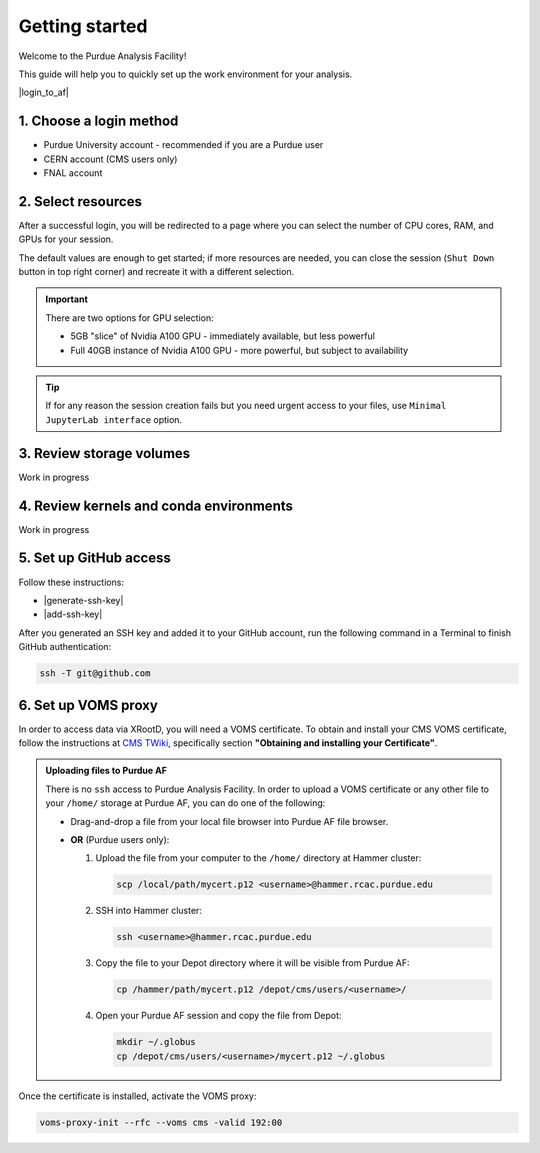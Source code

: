 Getting started
======================================

Welcome to the Purdue Analysis Facility!

This guide will help you to quickly set up the work environment for your analysis.

|login_to_af|

.. |login_to_af| raw:: html

   <a href="https://cms.geddes.rcac.purdue.edu/hub" target="_blank">
      🚀 Login to Purdue Analysis Facility
   </a>

1. Choose a login method
------------------------

* Purdue University account - recommended if you are a Purdue user
* CERN account (CMS users only)
* FNAL account

2. Select resources
------------------------

After a successful login, you will be redirected to a page
where you can select the number of CPU cores, RAM, and GPUs for your session.

The default values are enough to get started; if more resources are needed,
you can close the session (``Shut Down`` button in top right corner) and
recreate it with a different selection.

.. important::

   There are two options for GPU selection:

   * 5GB "slice" of Nvidia A100 GPU - immediately available, but less powerful
   * Full 40GB instance of Nvidia A100 GPU - more powerful, but subject to availability

.. tip::
   
   If for any reason the session creation fails but you need urgent access to your files,
   use ``Minimal JupyterLab interface`` option.

3. Review storage volumes
--------------------------

Work in progress

4. Review kernels and conda environments
-----------------------------------------

Work in progress

5. Set up GitHub access
---------------------------

Follow these instructions:

* |generate-ssh-key|
* |add-ssh-key|

.. |generate-ssh-key| raw:: html

   <a href="https://docs.github.com/en/authentication/connecting-to-github-with-ssh/generating-a-new-ssh-key-and-adding-it-to-the-ssh-agent" target="_blank">
      Generating a new SSH key and adding it to the ssh-agent
   </a>

.. |add-ssh-key| raw:: html

   <a href="https://docs.github.com/en/authentication/connecting-to-github-with-ssh/adding-a-new-ssh-key-to-your-github-account" target="_blank">
      Adding a new SSH key to your GitHub account
   </a>


After you generated an SSH key and added it to your GitHub account, run the
following command in a Terminal to finish GitHub authentication:

.. code-block:: shell

   ssh -T git@github.com

6. Set up VOMS proxy
----------------------

In order to access data via XRootD, you will need a VOMS certificate.
To obtain and install your CMS VOMS certificate, follow the instructions at
`CMS TWiki <https://twiki.cern.ch/twiki/bin/view/CMSPublic/WorkBookStartingGrid>`_,
specifically section **"Obtaining and installing your Certificate"**.


.. admonition:: Uploading files to Purdue AF
   :class: toggle

   There is no ``ssh`` access to Purdue Analysis Facility. In order to upload a VOMS
   certificate or any other file to your ``/home/`` storage at Purdue AF, you can
   do one of the following:

   *  Drag-and-drop a file from your local file browser into Purdue AF file browser.
   *  **OR** (Purdue users only):
   
      #. Upload the file from your computer to the ``/home/`` directory at Hammer cluster:
      
         .. code-block:: shell
         
            scp /local/path/mycert.p12 <username>@hammer.rcac.purdue.edu
      
      #. SSH into Hammer cluster:

         .. code-block:: shell
         
            ssh <username>@hammer.rcac.purdue.edu

      #. Copy the file to your Depot directory where it will be visible from Purdue AF:

         .. code-block:: shell
         
            cp /hammer/path/mycert.p12 /depot/cms/users/<username>/

      #. Open your Purdue AF session and copy the file from Depot:

         .. code-block:: shell
         
            mkdir ~/.globus
            cp /depot/cms/users/<username>/mycert.p12 ~/.globus

Once the certificate is installed, activate the VOMS proxy:

.. code-block::

   voms-proxy-init --rfc --voms cms -valid 192:00

